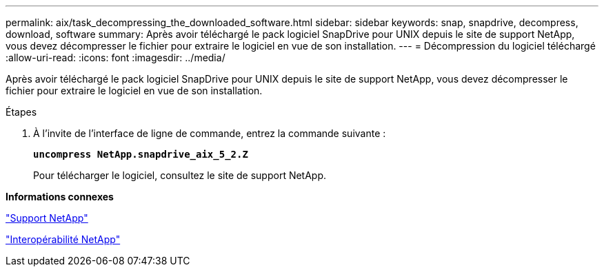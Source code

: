 ---
permalink: aix/task_decompressing_the_downloaded_software.html 
sidebar: sidebar 
keywords: snap, snapdrive, decompress, download, software 
summary: Après avoir téléchargé le pack logiciel SnapDrive pour UNIX depuis le site de support NetApp, vous devez décompresser le fichier pour extraire le logiciel en vue de son installation. 
---
= Décompression du logiciel téléchargé
:allow-uri-read: 
:icons: font
:imagesdir: ../media/


[role="lead"]
Après avoir téléchargé le pack logiciel SnapDrive pour UNIX depuis le site de support NetApp, vous devez décompresser le fichier pour extraire le logiciel en vue de son installation.

.Étapes
. À l'invite de l'interface de ligne de commande, entrez la commande suivante :
+
`*uncompress NetApp.snapdrive_aix_5_2.Z*`

+
Pour télécharger le logiciel, consultez le site de support NetApp.



*Informations connexes*

http://mysupport.netapp.com["Support NetApp"]

https://mysupport.netapp.com/NOW/products/interoperability["Interopérabilité NetApp"]
